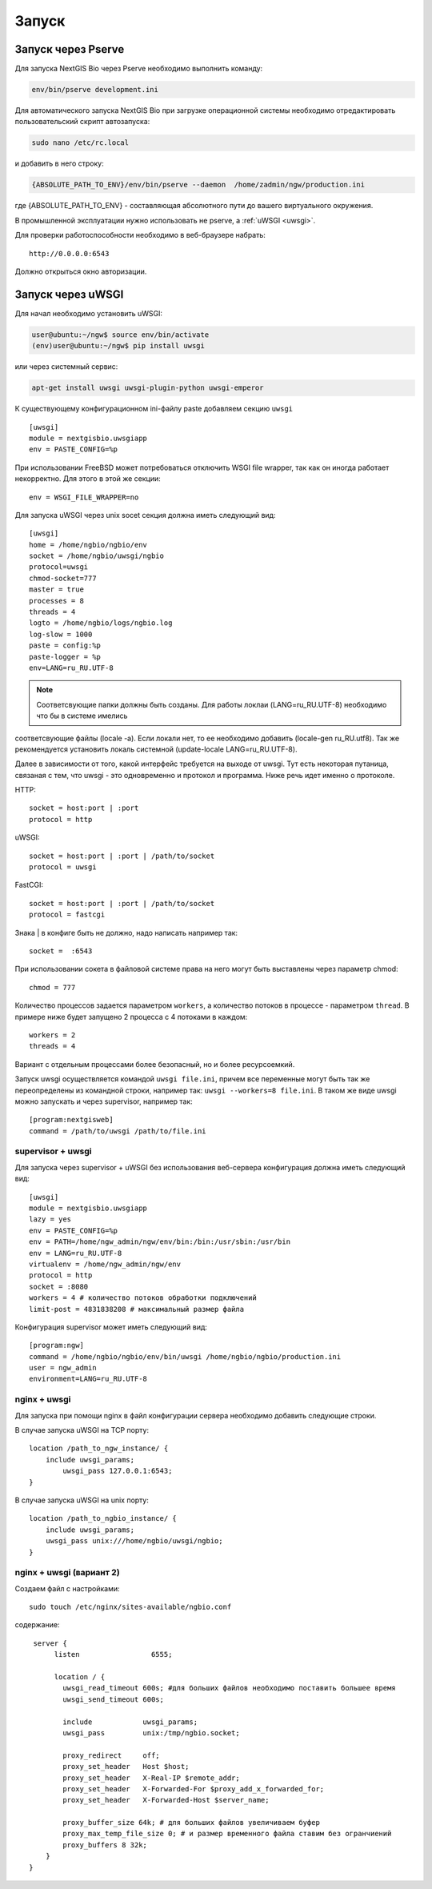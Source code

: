 .. sectionauthor:: Иван Ковалев <ivan.kovalev@nextgis.ru>
.. sectionauthor:: Артём Светлов <artem.svetlov@nextgis.ru>

.. _launch:
    
Запуск
======

Запуск через Pserve
-------------------

Для запуска NextGIS Bio через Pserve необходимо выполнить команду:

.. code:: bash

    env/bin/pserve development.ini

Для автоматического запуска NextGIS Bio при загрузке операционной системы
необходимо отредактировать пользовательский скрипт автозапуска:

.. code:: bash

    sudo nano /etc/rc.local

и добавить в него строку:

.. code:: bash

    {ABSOLUTE_PATH_TO_ENV}/env/bin/pserve --daemon  /home/zadmin/ngw/production.ini

где {ABSOLUTE_PATH_TO_ENV} - составляющая абсолютного пути до вашего виртуального окружения.

В промышленной эксплуатации нужно использовать не pserve, а :ref:`uWSGI <uwsgi>`.

Для проверки работоспособности необходимо в веб-браузере набрать:

::

    http://0.0.0.0:6543

Должно открыться окно авторизации.

.. note: При запуске pserve через supervisor необходимо добавить настройку environment=LANG=ru_RU.UTF-8 для поддержки русскихимен в названии загружаемых файлов.

.. _uwsgi:

Запуск через uWSGI
------------------

Для начал необходимо установить uWSGI:

.. code:: bash

   user@ubuntu:~/ngw$ source env/bin/activate
   (env)user@ubuntu:~/ngw$ pip install uwsgi
    
или через системный сервис:

.. code:: bash

   apt-get install uwsgi uwsgi-plugin-python uwsgi-emperor
 
К существующему конфигурационном ini-файлу paste добавляем секцию
``uwsgi``

::

    [uwsgi]
    module = nextgisbio.uwsgiapp
    env = PASTE_CONFIG=%p

При использовании FreeBSD может потребоваться отключить WSGI file
wrapper, так как он иногда работает некорректно. Для этого в этой же
секции:

::

    env = WSGI_FILE_WRAPPER=no
    
Для запуска uWSGI через unix socet секция должна иметь следующий вид:
    
::
    
    [uwsgi]
    home = /home/ngbio/ngbio/env
    socket = /home/ngbio/uwsgi/ngbio
    protocol=uwsgi
    chmod-socket=777
    master = true
    processes = 8
    threads = 4
    logto = /home/ngbio/logs/ngbio.log
    log-slow = 1000
    paste = config:%p
    paste-logger = %p
    env=LANG=ru_RU.UTF-8

.. note:: Соответсвующие папки должны быть созданы. Для работы локлаи (LANG=ru_RU.UTF-8) необходимо что бы в системе имелись
соответсвующие файлы (locale -a). Если локали нет, то ее необходимо добавить (locale-gen ru_RU.utf8).
Так же рекомендуется установить локаль системной (update-locale LANG=ru_RU.UTF-8).

Далее в зависимости от того, какой интерфейс требуется на выходе от
uwsgi. Тут есть некоторая путаница, связаная с тем, что uwsgi - это
одновременно и протокол и программа. Ниже речь идет именно о протоколе.

HTTP:

::

    socket = host:port | :port
    protocol = http

uWSGI:

::

    socket = host:port | :port | /path/to/socket
    protocol = uwsgi

FastCGI:

::

    socket = host:port | :port | /path/to/socket
    protocol = fastcgi

Знака \| в конфиге быть не должно, надо написать например так:

::

    socket =  :6543    

При использовании сокета в файловой системе права на него могут быть
выставлены через параметр chmod:

::

    chmod = 777

Количество процессов задается параметром ``workers``, а количество
потоков в процессе - параметром ``thread``. В примере ниже будет
запущено 2 процесса с 4 потоками в каждом:

::

    workers = 2
    threads = 4

Вариант с отдельным процессами более безопасный, но и более
ресурсоемкий.

Запуск uwsgi осуществляется командой ``uwsgi file.ini``, причем все
переменные могут быть так же переопределены из командной строки,
например так: ``uwsgi --workers=8 file.ini``. В таком же виде uwsgi
можно запускать и через supervisor, например так:

::

    [program:nextgisweb]
    command = /path/to/uwsgi /path/to/file.ini
    
supervisor + uwsgi
~~~~~~~~~~~~~~~~~~

Для запуска через supervisor + uWSGI без использования веб-сервера конфигурация 
должна иметь следующий вид:
    
::    

   [uwsgi]
   module = nextgisbio.uwsgiapp
   lazy = yes
   env = PASTE_CONFIG=%p
   env = PATH=/home/ngw_admin/ngw/env/bin:/bin:/usr/sbin:/usr/bin
   env = LANG=ru_RU.UTF-8
   virtualenv = /home/ngw_admin/ngw/env
   protocol = http
   socket = :8080
   workers = 4 # количество потоков обработки подключений
   limit-post = 4831838208 # максимальный размер файла

Конфигурация supervisor может иметь следующий вид:
    
::
    
    [program:ngw]
    command = /home/ngbio/ngbio/env/bin/uwsgi /home/ngbio/ngbio/production.ini
    user = ngw_admin
    environment=LANG=ru_RU.UTF-8

nginx + uwsgi
~~~~~~~~~~~~~

Для запуска при помощи nginx в файл конфигурации сервера необходимо добавить 
следующие строки.

В случае запуска uWSGI на TCP порту:    

:: 

    location /path_to_ngw_instance/ {
        include uwsgi_params;
	    uwsgi_pass 127.0.0.1:6543;
    }
    
    
В случае запуска uWSGI на unix порту:    

:: 

    location /path_to_ngbio_instance/ {
        include uwsgi_params;
        uwsgi_pass unix:///home/ngbio/uwsgi/ngbio;
    }


nginx + uwsgi (вариант 2)
~~~~~~~~~~~~~~~~~~~~~~~~~

Создаем файл с настройками:  

::

	sudo touch /etc/nginx/sites-available/ngbio.conf

содержание:  

::

     server {
          listen                 6555;
          
          location / {
            uwsgi_read_timeout 600s; #для больших файлов необходимо поставить большее время
            uwsgi_send_timeout 600s;

            include            uwsgi_params;
            uwsgi_pass         unix:/tmp/ngbio.socket;

            proxy_redirect     off;
            proxy_set_header   Host $host;
            proxy_set_header   X-Real-IP $remote_addr;
            proxy_set_header   X-Forwarded-For $proxy_add_x_forwarded_for;
            proxy_set_header   X-Forwarded-Host $server_name;
            
            proxy_buffer_size 64k; # для больших файлов увеличиваем буфер
            proxy_max_temp_file_size 0; # и размер временного файла ставим без огранчиений
            proxy_buffers 8 32k;
        }
    }